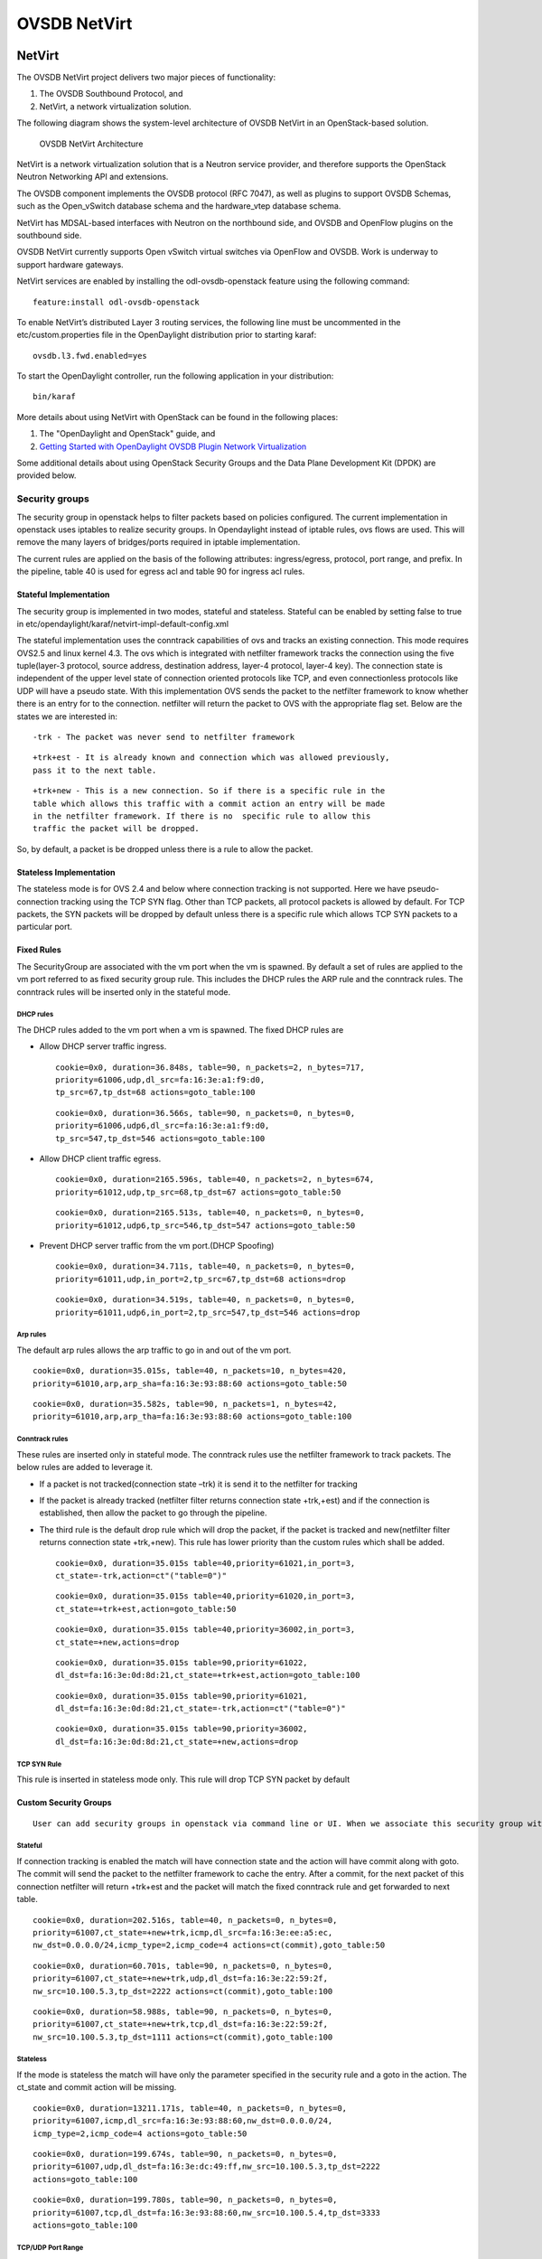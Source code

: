 OVSDB NetVirt
=============

NetVirt
-------

The OVSDB NetVirt project delivers two major pieces of functionality:

1. The OVSDB Southbound Protocol, and

2. NetVirt, a network virtualization solution.

The following diagram shows the system-level architecture of OVSDB
NetVirt in an OpenStack-based solution.

.. figure:: ./images/ovsdb/ovsdb-netvirt-architecture.jpg
   :alt: OVSDB NetVirt Architecture

   OVSDB NetVirt Architecture

NetVirt is a network virtualization solution that is a Neutron service
provider, and therefore supports the OpenStack Neutron Networking API
and extensions.

The OVSDB component implements the OVSDB protocol (RFC 7047), as well as
plugins to support OVSDB Schemas, such as the Open\_vSwitch database
schema and the hardware\_vtep database schema.

NetVirt has MDSAL-based interfaces with Neutron on the northbound side,
and OVSDB and OpenFlow plugins on the southbound side.

OVSDB NetVirt currently supports Open vSwitch virtual switches via
OpenFlow and OVSDB. Work is underway to support hardware gateways.

NetVirt services are enabled by installing the odl-ovsdb-openstack
feature using the following command:

::

    feature:install odl-ovsdb-openstack

To enable NetVirt’s distributed Layer 3 routing services, the following
line must be uncommented in the etc/custom.properties file in the
OpenDaylight distribution prior to starting karaf:

::

    ovsdb.l3.fwd.enabled=yes

To start the OpenDaylight controller, run the following application in
your distribution:

::

    bin/karaf

More details about using NetVirt with OpenStack can be found in the
following places:

1. The "OpenDaylight and OpenStack" guide, and

2. `Getting Started with OpenDaylight OVSDB Plugin Network
   Virtualization <https://wiki.opendaylight.org/view/OVSDB_Integration:Main#Getting_Started_with_OpenDaylight_OVSDB_Plugin_Network_Virtualization>`__

Some additional details about using OpenStack Security Groups and the
Data Plane Development Kit (DPDK) are provided below.

Security groups
~~~~~~~~~~~~~~~

The security group in openstack helps to filter packets based on
policies configured. The current implementation in openstack uses
iptables to realize security groups. In Opendaylight instead of iptable
rules, ovs flows are used. This will remove the many layers of
bridges/ports required in iptable implementation.

The current rules are applied on the basis of the following attributes:
ingress/egress, protocol, port range, and prefix. In the pipeline, table
40 is used for egress acl and table 90 for ingress acl rules.

Stateful Implementation
^^^^^^^^^^^^^^^^^^^^^^^

The security group is implemented in two modes, stateful and stateless.
Stateful can be enabled by setting false to true in
etc/opendaylight/karaf/netvirt-impl-default-config.xml

The stateful implementation uses the conntrack capabilities of ovs and
tracks an existing connection. This mode requires OVS2.5 and linux
kernel 4.3. The ovs which is integrated with netfilter framework tracks
the connection using the five tuple(layer-3 protocol, source address,
destination address, layer-4 protocol, layer-4 key). The connection
state is independent of the upper level state of connection oriented
protocols like TCP, and even connectionless protocols like UDP will have
a pseudo state. With this implementation OVS sends the packet to the
netfilter framework to know whether there is an entry for to the
connection. netfilter will return the packet to OVS with the appropriate
flag set. Below are the states we are interested in:

::

    -trk - The packet was never send to netfilter framework

::

    +trk+est - It is already known and connection which was allowed previously, 
    pass it to the next table.

::

    +trk+new - This is a new connection. So if there is a specific rule in the 
    table which allows this traffic with a commit action an entry will be made 
    in the netfilter framework. If there is no  specific rule to allow this 
    traffic the packet will be dropped.

So, by default, a packet is be dropped unless there is a rule to allow
the packet.

Stateless Implementation
^^^^^^^^^^^^^^^^^^^^^^^^

The stateless mode is for OVS 2.4 and below where connection tracking is
not supported. Here we have pseudo-connection tracking using the TCP SYN
flag. Other than TCP packets, all protocol packets is allowed by
default. For TCP packets, the SYN packets will be dropped by default
unless there is a specific rule which allows TCP SYN packets to a
particular port.

Fixed Rules
^^^^^^^^^^^

The SecurityGroup are associated with the vm port when the vm is
spawned. By default a set of rules are applied to the vm port referred
to as fixed security group rule. This includes the DHCP rules the ARP
rule and the conntrack rules. The conntrack rules will be inserted only
in the stateful mode.

DHCP rules
''''''''''

The DHCP rules added to the vm port when a vm is spawned. The fixed DHCP
rules are

-  Allow DHCP server traffic ingress.

   ::

       cookie=0x0, duration=36.848s, table=90, n_packets=2, n_bytes=717,
       priority=61006,udp,dl_src=fa:16:3e:a1:f9:d0,
       tp_src=67,tp_dst=68 actions=goto_table:100

   ::

       cookie=0x0, duration=36.566s, table=90, n_packets=0, n_bytes=0, 
       priority=61006,udp6,dl_src=fa:16:3e:a1:f9:d0,
       tp_src=547,tp_dst=546 actions=goto_table:100

-  Allow DHCP client traffic egress.

   ::

       cookie=0x0, duration=2165.596s, table=40, n_packets=2, n_bytes=674, 
       priority=61012,udp,tp_src=68,tp_dst=67 actions=goto_table:50

   ::

       cookie=0x0, duration=2165.513s, table=40, n_packets=0, n_bytes=0, 
       priority=61012,udp6,tp_src=546,tp_dst=547 actions=goto_table:50

-  Prevent DHCP server traffic from the vm port.(DHCP Spoofing)

   ::

       cookie=0x0, duration=34.711s, table=40, n_packets=0, n_bytes=0, 
       priority=61011,udp,in_port=2,tp_src=67,tp_dst=68 actions=drop

   ::

       cookie=0x0, duration=34.519s, table=40, n_packets=0, n_bytes=0, 
       priority=61011,udp6,in_port=2,tp_src=547,tp_dst=546 actions=drop

Arp rules
'''''''''

The default arp rules allows the arp traffic to go in and out of the vm
port.

::

    cookie=0x0, duration=35.015s, table=40, n_packets=10, n_bytes=420, 
    priority=61010,arp,arp_sha=fa:16:3e:93:88:60 actions=goto_table:50

::

    cookie=0x0, duration=35.582s, table=90, n_packets=1, n_bytes=42, 
    priority=61010,arp,arp_tha=fa:16:3e:93:88:60 actions=goto_table:100

Conntrack rules
'''''''''''''''

These rules are inserted only in stateful mode. The conntrack rules use
the netfilter framework to track packets. The below rules are added to
leverage it.

-  If a packet is not tracked(connection state –trk) it is send it to
   the netfilter for tracking

-  If the packet is already tracked (netfilter filter returns connection
   state +trk,+est) and if the connection is established, then allow the
   packet to go through the pipeline.

-  The third rule is the default drop rule which will drop the packet,
   if the packet is tracked and new(netfilter filter returns connection
   state +trk,+new). This rule has lower priority than the custom rules
   which shall be added.

   ::

       cookie=0x0, duration=35.015s table=40,priority=61021,in_port=3,
       ct_state=-trk,action=ct"("table=0")"

   ::

       cookie=0x0, duration=35.015s table=40,priority=61020,in_port=3,
       ct_state=+trk+est,action=goto_table:50

   ::

       cookie=0x0, duration=35.015s table=40,priority=36002,in_port=3,
       ct_state=+new,actions=drop

   ::

       cookie=0x0, duration=35.015s table=90,priority=61022,
       dl_dst=fa:16:3e:0d:8d:21,ct_state=+trk+est,action=goto_table:100

   ::

       cookie=0x0, duration=35.015s table=90,priority=61021,
       dl_dst=fa:16:3e:0d:8d:21,ct_state=-trk,action=ct"("table=0")"

   ::

       cookie=0x0, duration=35.015s table=90,priority=36002,
       dl_dst=fa:16:3e:0d:8d:21,ct_state=+new,actions=drop

TCP SYN Rule
''''''''''''

This rule is inserted in stateless mode only. This rule will drop TCP
SYN packet by default

Custom Security Groups
^^^^^^^^^^^^^^^^^^^^^^

::

       User can add security groups in openstack via command line or UI. When we associate this security group with a vm the flows related to each security group will be added in the related tables. A preconfigured security group called the default security group is available in neutron db. 

Stateful
''''''''

If connection tracking is enabled the match will have connection state
and the action will have commit along with goto. The commit will send
the packet to the netfilter framework to cache the entry. After a
commit, for the next packet of this connection netfilter will return
+trk+est and the packet will match the fixed conntrack rule and get
forwarded to next table.

::

    cookie=0x0, duration=202.516s, table=40, n_packets=0, n_bytes=0,
    priority=61007,ct_state=+new+trk,icmp,dl_src=fa:16:3e:ee:a5:ec,
    nw_dst=0.0.0.0/24,icmp_type=2,icmp_code=4 actions=ct(commit),goto_table:50

::

    cookie=0x0, duration=60.701s, table=90, n_packets=0, n_bytes=0, 
    priority=61007,ct_state=+new+trk,udp,dl_dst=fa:16:3e:22:59:2f,
    nw_src=10.100.5.3,tp_dst=2222 actions=ct(commit),goto_table:100

::

    cookie=0x0, duration=58.988s, table=90, n_packets=0, n_bytes=0, 
    priority=61007,ct_state=+new+trk,tcp,dl_dst=fa:16:3e:22:59:2f,
    nw_src=10.100.5.3,tp_dst=1111 actions=ct(commit),goto_table:100

Stateless
'''''''''

If the mode is stateless the match will have only the parameter
specified in the security rule and a goto in the action. The ct\_state
and commit action will be missing.

::

    cookie=0x0, duration=13211.171s, table=40, n_packets=0, n_bytes=0, 
    priority=61007,icmp,dl_src=fa:16:3e:93:88:60,nw_dst=0.0.0.0/24,
    icmp_type=2,icmp_code=4 actions=goto_table:50

::

    cookie=0x0, duration=199.674s, table=90, n_packets=0, n_bytes=0, 
    priority=61007,udp,dl_dst=fa:16:3e:dc:49:ff,nw_src=10.100.5.3,tp_dst=2222 
    actions=goto_table:100

::

    cookie=0x0, duration=199.780s, table=90, n_packets=0, n_bytes=0, 
    priority=61007,tcp,dl_dst=fa:16:3e:93:88:60,nw_src=10.100.5.4,tp_dst=3333 
    actions=goto_table:100

TCP/UDP Port Range
''''''''''''''''''

The TCP/UDP port range is supported with the help of port mask. This
will dramatically reduce the number of flows required to cover a port
range. The below 7 rules can cover a port range from 333 to 777.

::

    cookie=0x0, duration=56.129s, table=90, n_packets=0, n_bytes=0, 
    priority=61007,udp,dl_dst=fa:16:3e:f9:2c:42,nw_src=0.0.0.0/24,
    tp_dst=0x200/0xff00 actions=goto_table:100

::

    cookie=0x0, duration=55.805s, table=90, n_packets=0, n_bytes=0, 
    priority=61007,udp,dl_dst=fa:16:3e:f9:2c:42,nw_src=0.0.0.0/24,
    tp_dst=0x160/0xffe0 actions=goto_table:100

::

    cookie=0x0, duration=55.587s, table=90, n_packets=0, n_bytes=0, 
    priority=61007,udp,dl_dst=fa:16:3e:f9:2c:42,nw_src=0.0.0.0/24,
    tp_dst=0x300/0xfff8 actions=goto_table:100

::

    cookie=0x0, duration=55.437s, table=90, n_packets=0, n_bytes=0, 
    priority=61007,udp,dl_dst=fa:16:3e:f9:2c:42,nw_src=0.0.0.0/24,
    tp_dst=0x150/0xfff0 actions=goto_table:100

::

    cookie=0x0, duration=55.282s, table=90, n_packets=0, n_bytes=0, 
    priority=61007,udp,dl_dst=fa:16:3e:f9:2c:42,nw_src=0.0.0.0/24,
    tp_dst=0x14e/0xfffe actions=goto_table:100

::

    cookie=0x0, duration=54.063s, table=90, n_packets=0, n_bytes=0, 
    priority=61007,udp,dl_dst=fa:16:3e:f9:2c:42,nw_src=0.0.0.0/24,
    tp_dst=0x308/0xfffe actions=goto_table:100

::

    cookie=0x0, duration=55.130s, table=90, n_packets=0, n_bytes=0, 
    priority=61007,udp,dl_dst=fa:16:3e:f9:2c:42,nw_src=0.0.0.0/24,
    tp_dst=333 actions=goto_table:100

CIDR/Remote Security Group
^^^^^^^^^^^^^^^^^^^^^^^^^^

::

    When adding a security group we can select the rule to applicable to a 
    set of CIDR or to a set of VMs which has a particular security group 
    associated with it. 

If CIDR is selected there will be only one flow rule added allowing the
traffic from/to the IP’s belonging to that CIDR.

::

    cookie=0x0, duration=202.516s, table=40, n_packets=0, n_bytes=0,
    priority=61007,ct_state=+new+trk,icmp,dl_src=fa:16:3e:ee:a5:ec,
    nw_dst=0.0.0.0/24,icmp_type=2,icmp_code=4 actions=ct(commit),goto_table:50

If a remote security group is selected a flow will be inserted for every
vm which has that security group associated.

::

    cookie=0x0, duration=60.701s, table=90, n_packets=0, n_bytes=0, 
    priority=61007,ct_state=+new+trk,udp,dl_dst=fa:16:3e:22:59:2f,
    nw_src=10.100.5.3,tp_dst=2222    actions=ct(commit),goto_table:100

::

    cookie=0x0, duration=58.988s, table=90, n_packets=0, n_bytes=0, 
    priority=61007,ct_state=+new+trk,tcp,dl_dst=fa:16:3e:22:59:2f,
    nw_src=10.100.5.3,tp_dst=1111 actions=ct(commit),goto_table:100

Rules supported in ODL
^^^^^^^^^^^^^^^^^^^^^^

The following rules are supported in the current implementation. The
direction (ingress/egress) is always expected.

+--------------------+--------------------+--------------------+--------------------+
| Protocol           | Port Range         | IP Prefix          | Remote Security    |
|                    |                    |                    | Group supported    |
+--------------------+--------------------+--------------------+--------------------+
| Any                | Any                | Any                | Yes                |
+--------------------+--------------------+--------------------+--------------------+
| TCP                | 1 - 65535          | 0.0.0.0/0          | Yes                |
+--------------------+--------------------+--------------------+--------------------+
| UDP                | 1 - 65535          | 0.0.0.0/0          | Yes                |
+--------------------+--------------------+--------------------+--------------------+
| ICMP               | Any                | 0.0.0.0/0          | Yes                |
+--------------------+--------------------+--------------------+--------------------+

Table: Table Supported Rules

Note : IPV6 and port-range feature is not supported as of today

Using OVS with DPDK hosts and OVSDB NetVirt
~~~~~~~~~~~~~~~~~~~~~~~~~~~~~~~~~~~~~~~~~~~

The Data Plane Development Kit (`DPDK <http://dpdk.org/>`__) is a
userspace set of libraries and drivers designed for fast packet
processing. The userspace datapath variant of OVS can be built with DPDK
enabled to provide the performance features of DPDK to Open vSwitch
(OVS). In the 2.4.0 version of OVS, the Open\_vSwtich table schema was
enhanced to include the lists *datapath-types* and *interface-types*.
When the OVS with DPDK variant of OVS is running, the *inteface-types*
list will include DPDK interface types such as *dpdk* and
*dpdkvhostuser*. The OVSDB Southbound Plugin includes this information
in the OVSDB YANG model in the MD-SAL, so when a specific OVS host is
running OVS with DPDK, it is possible for NetVirt to detect that
information by checking that DPDK interface types are included in the
list of supported interface types.

For example, query the operational MD-SAL for OVSDB nodes:

HTTP GET:

::

    http://{{CONTROLLER-IP}}:8181/restconf/operational/network-topology:network-topology/topology/ovsdb:1/

Result Body:

::

    {
      "topology": [
        {
          "topology-id": "ovsdb:1",
          "node": [
            < content edited out >
            {
              "node-id": "ovsdb://uuid/f9b58b6d-04db-459a-b914-fff82b738aec",
              < content edited out >
              "ovsdb:interface-type-entry": [
                {
                  "interface-type": "ovsdb:interface-type-ipsec-gre"
                },
                {
                  "interface-type": "ovsdb:interface-type-internal"
                },
                {
                  "interface-type": "ovsdb:interface-type-system"
                },
                {
                  "interface-type": "ovsdb:interface-type-patch"
                },
                {
                  "interface-type": "ovsdb:interface-type-dpdkvhostuser"
                },
                {
                  "interface-type": "ovsdb:interface-type-dpdk"
                },
                {
                  "interface-type": "ovsdb:interface-type-dpdkr"
                },
                {
                  "interface-type": "ovsdb:interface-type-vxlan"
                },
                {
                  "interface-type": "ovsdb:interface-type-lisp"
                },
                {
                  "interface-type": "ovsdb:interface-type-geneve"
                },
                {
                  "interface-type": "ovsdb:interface-type-gre"
                },
                {
                  "interface-type": "ovsdb:interface-type-tap"
                },
                {
                  "interface-type": "ovsdb:interface-type-stt"
                }
              ],
              < content edited out >
              "ovsdb:datapath-type-entry": [
                {
                  "datapath-type": "ovsdb:datapath-type-netdev"
                },
                {
                  "datapath-type": "ovsdb:datapath-type-system"
                }
              ],
              < content edited out >
            },
            < content edited out >
          ]
        }
      ]
    }

This example illustrates the output of an OVS with DPDK host because the
list of interface types includes types supported by DPDK.

Bridges on OVS with DPDK hosts need to be created with the *netdev*
datapath type and DPDK specific ports need to be created with the
appropriate interface type. The OpenDaylight OVSDB Southbound Plugin
supports these attributes.

The OpenDaylight NetVirt application checks whether the OVS host is
using OVS with DPDK when creating the bridges that are expected to be
present on the host, e.g. *br-int*.

Following are some tips for supporting hosts using OVS with DPDK when
using NetVirt as the Neutron service provider and *devstack* to deploy
Openstack.

In addition to the *networking-odl* ML2 plugin, enable the
*networking-odl-dpdk* plugin in *local.conf*.

::

    For working with Openstack Liberty
    enable_plugin networking-odl https://github.com/FedericoRessi/networking-odl integration/liberty
    enable_plugin networking-ovs-dpdk https://github.com/openstack/networking-ovs-dpdk stable/liberty

::

    For working with Openstack Mitaka (or later) branch
    enable_plugin networking-odl https://github.com/openstack/networking-odl
    enable_plugin networking-ovs-dpdk https://github.com/openstack/networking-ovs-dpdk

The order of these plugin lines is important. The *networking-odl*
plugin will install and setup *openvswitch*. The *networking-ovs-dpdk*
plugin will install OVS with DPDK. Note, the *networking-ovs-dpdk*
plugin is only being used here to setup OVS with DPDK. The
*networking-odl* plugin will be used as the Neutron ML2 driver.

For VXLAN tenant network support, the NetVirt application interacts with
OVS with DPDK host in the same way as OVS hosts using the kernel
datapath by creating VXLAN ports on *br-int* to communicate with other
tunnel endpoints. The IP address for the local tunnel endpoint may be
configured in the *local.conf* file. For example:

::

    ODL_LOCAL_IP=192.100.200.10

NetVirt will use this information to configure the VXLAN port on
*br-int*. On a host with the OVS kernel datapath, it is expected that
there will be a networking interface configured with this IP address. On
an OVS with DPDK host, an OVS bridge is created and a DPDK port is added
to the bridge. The local tunnel endpoint address is then assigned to the
bridge port of the bridge. So, for example, if the physical network
interface is associated with *eth0* on the host, a bridge named
*br-eth0* could be created. The DPDK port, such as *dpdk0* (per the
naming conventions of OVS with DPDK), is added to bridge *br-eth0*. The
local tunnel endpoint address is assigned to the network interface
*br-eth0* which is attached to bridge *br-eth0*. All of this setup is
not done by NetVirt. The *networking-ovs-dpdk* can be made to perform
this setup by putting configuration like the following in *local.conf*.

::

    ODL_LOCAL_IP=192.168.200.9
    ODL_PROVIDER_MAPPINGS=physnet1:eth0,physnet2:eht1
    OVS_DPDK_PORT_MAPPINGS=eth0:br-eth0,eth1:br-ex
    OVS_BRIDGE_MAPPINGS=physnet1:br-eth0,physnet2:br-ex

The above settings associate the host networking interface *eth0* with
bridge *br-eth0*. The *networking-ovs-dpdk* plugin will determine the
DPDK port name associated with *eth0* and add it to the bridge
*br-eth0*. If using the NetVirt L3 support, these settings will enable
setup of the *br-ex* bridge and attach the DPDK port associated with
network interface *eth1* to it.

The following settings are included in *local.conf* to specify specific
attributes associated with OVS with DPDK. These are used by the
*networking-ovs-dpdk* plugin to configure OVS with DPDK.

::

    OVS_DATAPATH_TYPE=netdev
    OVS_NUM_HUGEPAGES=8192
    OVS_DPDK_MEM_SEGMENTS=8192
    OVS_HUGEPAGE_MOUNT_PAGESIZE=2M
    OVS_DPDK_RTE_LIBRTE_VHOST=y
    OVS_DPDK_MODE=compute

Once the stack is up and running virtual machines may be deployed on OVS
with DPDK hosts. The *networking-odl* plugin handles ensuring that
*dpdkvhostuser* interfaces are utilized by Nova instead of the default
*tap* interface. The *dpdkvhostuser* interface provides the best
performance for VMs on OVS with DPDK hosts.

A Nova flavor is created for VMs that may be deployed on OVS with DPDK
hosts.

::

    nova flavor-create largepage-flavor 1002 1024 4 1
    nova flavor-key 1002 set "hw:mem_page_size=large"

Then, just specify the flavor when creating a VM.

::

    nova boot --flavor largepage-flavor --image cirros-0.3.4-x86_64-uec --nic net-id=<NET ID VALUE> vm-name

OVSDB Plugins
-------------

Overview and Architecture
~~~~~~~~~~~~~~~~~~~~~~~~~

There are currently two OVSDB Southbound plugins:

-  odl-ovsdb-southbound: Implements the OVSDB Open\_vSwitch database
   schema.

-  odl-ovsdb-hwvtepsouthbound: Implements the OVSDB hardware\_vtep
   database schema.

These plugins are normally installed and used automatically by higher
level applications such as odl-ovsdb-openstack; however, they can also
be installed separately and used via their REST APIs as is described in
the following sections.

OVSDB Southbound Plugin
~~~~~~~~~~~~~~~~~~~~~~~

The OVSDB Southbound Plugin provides support for managing OVS hosts via
an OVSDB model in the MD-SAL which maps to important tables and
attributes present in the Open\_vSwitch schema. The OVSDB Southbound
Plugin is able to connect actively or passively to OVS hosts and operate
as the OVSDB manager of the OVS host. Using the OVSDB protocol it is
able to manage the OVS database (OVSDB) on the OVS host as defined by
the Open\_vSwitch schema.

OVSDB YANG Model
^^^^^^^^^^^^^^^^

The OVSDB Southbound Plugin provides a YANG model which is based on the
abstract `network topology
model <https://github.com/opendaylight/yangtools/blob/stable/beryllium/yang/yang-parser-impl/src/test/resources/ietf/network-topology%402013-10-21.yang>`__.

The details of the OVSDB YANG model are defined in the
`ovsdb.yang <https://github.com/opendaylight/ovsdb/blob/stable/beryllium/southbound/southbound-api/src/main/yang/ovsdb.yang>`__
file.

The OVSDB YANG model defines three augmentations:

**ovsdb-node-augmentation**
    This augments the network-topology node and maps primarily to the
    Open\_vSwitch table of the OVSDB schema. The ovsdb-node-augmentation
    is a representation of the OVS host. It contains the following
    attributes.

    -  **connection-info** - holds the local and remote IP address and
       TCP port numbers for the OpenDaylight to OVSDB node connections

    -  **db-version** - version of the OVSDB database

    -  **ovs-version** - version of OVS

    -  **list managed-node-entry** - a list of references to
       ovsdb-bridge-augmentation nodes, which are the OVS bridges
       managed by this OVSDB node

    -  **list datapath-type-entry** - a list of the datapath types
       supported by the OVSDB node (e.g. *system*, *netdev*) - depends
       on newer OVS versions

    -  **list interface-type-entry** - a list of the interface types
       supported by the OVSDB node (e.g. *internal*, *vxlan*, *gre*,
       *dpdk*, etc.) - depends on newer OVS verions

    -  **list openvswitch-external-ids** - a list of the key/value pairs
       in the Open\_vSwitch table external\_ids column

    -  **list openvswitch-other-config** - a list of the key/value pairs
       in the Open\_vSwitch table other\_config column

    -  **list managery-entry** - list of manager information entries and
       connection status

    -  **list qos-entries** - list of QoS entries present in the QoS
       table

    -  **list queues** - list of queue entries present in the queue
       table

**ovsdb-bridge-augmentation**
    This augments the network-topology node and maps to an specific
    bridge in the OVSDB bridge table of the associated OVSDB node. It
    contains the following attributes.

    -  **bridge-uuid** - UUID of the OVSDB bridge

    -  **bridge-name** - name of the OVSDB bridge

    -  **bridge-openflow-node-ref** - a reference (instance-identifier)
       of the OpenFlow node associated with this bridge

    -  **list protocol-entry** - the version of OpenFlow protocol to use
       with the OpenFlow controller

    -  **list controller-entry** - a list of controller-uuid and
       is-connected status of the OpenFlow controllers associated with
       this bridge

    -  **datapath-id** - the datapath ID associated with this bridge on
       the OVSDB node

    -  **datapath-type** - the datapath type of this bridge

    -  **fail-mode** - the OVSDB fail mode setting of this bridge

    -  **flow-node** - a reference to the flow node corresponding to
       this bridge

    -  **managed-by** - a reference to the ovsdb-node-augmentation
       (OVSDB node) that is managing this bridge

    -  **list bridge-external-ids** - a list of the key/value pairs in
       the bridge table external\_ids column for this bridge

    -  **list bridge-other-configs** - a list of the key/value pairs in
       the bridge table other\_config column for this bridge

**ovsdb-termination-point-augmentation**
    This augments the topology termination point model. The OVSDB
    Southbound Plugin uses this model to represent both the OVSDB port
    and OVSDB interface for a given port/interface in the OVSDB schema.
    It contains the following attributes.

    -  **port-uuid** - UUID of an OVSDB port row

    -  **interface-uuid** - UUID of an OVSDB interface row

    -  **name** - name of the port and interface

    -  **interface-type** - the interface type

    -  **list options** - a list of port options

    -  **ofport** - the OpenFlow port number of the interface

    -  **ofport\_request** - the requested OpenFlow port number for the
       interface

    -  **vlan-tag** - the VLAN tag value

    -  **list trunks** - list of VLAN tag values for trunk mode

    -  **vlan-mode** - the VLAN mode (e.g. access, native-tagged,
       native-untagged, trunk)

    -  **list port-external-ids** - a list of the key/value pairs in the
       port table external\_ids column for this port

    -  **list interface-external-ids** - a list of the key/value pairs
       in the interface table external\_ids interface for this interface

    -  **list port-other-configs** - a list of the key/value pairs in
       the port table other\_config column for this port

    -  **list interface-other-configs** - a list of the key/value pairs
       in the interface table other\_config column for this interface

    -  **list inteface-lldp** - LLDP Auto Attach configuration for the
       interface

    -  **qos** - UUID of the QoS entry in the QoS table assigned to this
       port

Getting Started
^^^^^^^^^^^^^^^

To install the OVSDB Southbound Plugin, use the following command at the
Karaf console:

::

    feature:install odl-ovsdb-southbound-impl-ui

After installing the OVSDB Southbound Plugin, and before any OVSDB
topology nodes have been created, the OVSDB topology will appear as
follows in the configuration and operational MD-SAL.

HTTP GET:

::

    http://<controller-ip>:8181/restconf/config/network-topology:network-topology/topology/ovsdb:1/
     or
    http://<controller-ip>:8181/restconf/operational/network-topology:network-topology/topology/ovsdb:1/

Result Body:

::

    {
      "topology": [
        {
          "topology-id": "ovsdb:1"
        }
      ]
    }

Where

*<controller-ip>* is the IP address of the OpenDaylight controller

OpenDaylight as the OVSDB Manager
^^^^^^^^^^^^^^^^^^^^^^^^^^^^^^^^^

An OVS host is a system which is running the OVS software and is capable
of being managed by an OVSDB manager. The OVSDB Southbound Plugin is
capable of connecting to an OVS host and operating as an OVSDB manager.
Depending on the configuration of the OVS host, the connection of
OpenDaylight to the OVS host will be active or passive.

Active Connection to OVS Hosts
^^^^^^^^^^^^^^^^^^^^^^^^^^^^^^

An active connection is when the OVSDB Southbound Plugin initiates the
connection to an OVS host. This happens when the OVS host is configured
to listen for the connection (i.e. the OVSDB Southbound Plugin is active
the the OVS host is passive). The OVS host is configured with the
following command:

::

    sudo ovs-vsctl set-manager ptcp:6640

This configures the OVS host to listen on TCP port 6640.

The OVSDB Southbound Plugin can be configured via the configuration
MD-SAL to actively connect to an OVS host.

HTTP PUT:

::

    http://<controller-ip>:8181/restconf/config/network-topology:network-topology/topology/ovsdb:1/node/ovsdb:%2F%2FHOST1

Body:

::

    {
      "network-topology:node": [
        {
          "node-id": "ovsdb://HOST1",
          "connection-info": {
            "ovsdb:remote-port": "6640",
            "ovsdb:remote-ip": "<ovs-host-ip>"
          }
        }
      ]
    }

Where

*<ovs-host-ip>* is the IP address of the OVS Host

Note that the configuration assigns a *node-id* of "ovsdb://HOST1" to
the OVSDB node. This *node-id* will be used as the identifier for this
OVSDB node in the MD-SAL.

Query the configuration MD-SAL for the OVSDB topology.

HTTP GET:

::

    http://<controller-ip>:8181/restconf/config/network-topology:network-topology/topology/ovsdb:1/

Result Body:

::

    {
      "topology": [
        {
          "topology-id": "ovsdb:1",
          "node": [
            {
              "node-id": "ovsdb://HOST1",
              "ovsdb:connection-info": {
                "remote-ip": "<ovs-host-ip>",
                "remote-port": 6640
              }
            }
          ]
        }
      ]
    }

As a result of the OVSDB node configuration being added to the
configuration MD-SAL, the OVSDB Southbound Plugin will attempt to
connect with the specified OVS host. If the connection is successful,
the plugin will connect to the OVS host as an OVSDB manager, query the
schemas and databases supported by the OVS host, and register to monitor
changes made to the OVSDB tables on the OVS host. It will also set an
external id key and value in the external-ids column of the
Open\_vSwtich table of the OVS host which identifies the MD-SAL instance
identifier of the OVSDB node. This ensures that the OVSDB node will use
the same *node-id* in both the configuration and operational MD-SAL.

::

    "opendaylight-iid" = "instance identifier of OVSDB node in the MD-SAL"

When the OVS host sends the OVSDB Southbound Plugin the first update
message after the monitoring has been established, the plugin will
populate the operational MD-SAL with the information it receives from
the OVS host.

Query the operational MD-SAL for the OVSDB topology.

HTTP GET:

::

    http://<controller-ip>:8181/restconf/operational/network-topology:network-topology/topology/ovsdb:1/

Result Body:

::

    {
      "topology": [
        {
          "topology-id": "ovsdb:1",
          "node": [
            {
              "node-id": "ovsdb://HOST1",
              "ovsdb:openvswitch-external-ids": [
                {
                  "external-id-key": "opendaylight-iid",
                  "external-id-value": "/network-topology:network-topology/network-topology:topology[network-topology:topology-id='ovsdb:1']/network-topology:node[network-topology:node-id='ovsdb://HOST1']"
                }
              ],
              "ovsdb:connection-info": {
                "local-ip": "<controller-ip>",
                "remote-port": 6640,
                "remote-ip": "<ovs-host-ip>",
                "local-port": 39042
              },
              "ovsdb:ovs-version": "2.3.1-git4750c96",
              "ovsdb:manager-entry": [
                {
                  "target": "ptcp:6640",
                  "connected": true,
                  "number_of_connections": 1
                }
              ]
            }
          ]
        }
      ]
    }

To disconnect an active connection, just delete the configuration MD-SAL
entry.

HTTP DELETE:

::

    http://<controller-ip>:8181/restconf/config/network-topology:network-topology/topology/ovsdb:1/node/ovsdb:%2F%2FHOST1

Note in the above example, that */* characters which are part of the
*node-id* are specified in hexadecimal format as "%2F".

Passive Connection to OVS Hosts
^^^^^^^^^^^^^^^^^^^^^^^^^^^^^^^

A passive connection is when the OVS host initiates the connection to
the OVSDB Southbound Plugin. This happens when the OVS host is
configured to connect to the OVSDB Southbound Plugin. The OVS host is
configured with the following command:

::

    sudo ovs-vsctl set-manager tcp:<controller-ip>:6640

The OVSDB Southbound Plugin is configured to listen for OVSDB
connections on TCP port 6640. This value can be changed by editing the
"./karaf/target/assembly/etc/custom.properties" file and changing the
value of the "ovsdb.listenPort" attribute.

When a passive connection is made, the OVSDB node will appear first in
the operational MD-SAL. If the Open\_vSwitch table does not contain an
external-ids value of *opendaylight-iid*, then the *node-id* of the new
OVSDB node will be created in the format:

::

    "ovsdb://uuid/<actual UUID value>"

If there an *opendaylight-iid* value was already present in the
external-ids column, then the instance identifier defined there will be
used to create the *node-id* instead.

Query the operational MD-SAL for an OVSDB node after a passive
connection.

HTTP GET:

::

    http://<controller-ip>:8181/restconf/operational/network-topology:network-topology/topology/ovsdb:1/

Result Body:

::

    {
      "topology": [
        {
          "topology-id": "ovsdb:1",
          "node": [
            {
              "node-id": "ovsdb://uuid/163724f4-6a70-428a-a8a0-63b2a21f12dd",
              "ovsdb:openvswitch-external-ids": [
                {
                  "external-id-key": "system-id",
                  "external-id-value": "ecf160af-e78c-4f6b-a005-83a6baa5c979"
                }
              ],
              "ovsdb:connection-info": {
                "local-ip": "<controller-ip>",
                "remote-port": 46731,
                "remote-ip": "<ovs-host-ip>",
                "local-port": 6640
              },
              "ovsdb:ovs-version": "2.3.1-git4750c96",
              "ovsdb:manager-entry": [
                {
                  "target": "tcp:10.11.21.7:6640",
                  "connected": true,
                  "number_of_connections": 1
                }
              ]
            }
          ]
        }
      ]
    }

Take note of the *node-id* that was created in this case.

Manage Bridges
^^^^^^^^^^^^^^

The OVSDB Southbound Plugin can be used to manage bridges on an OVS
host.

This example shows how to add a bridge to the OVSDB node
*ovsdb://HOST1*.

HTTP PUT:

::

    http://<controller-ip>:8181/restconf/config/network-topology:network-topology/topology/ovsdb:1/node/ovsdb:%2F%2FHOST1%2Fbridge%2Fbrtest

Body:

::

    {
      "network-topology:node": [
        {
          "node-id": "ovsdb://HOST1/bridge/brtest",
          "ovsdb:bridge-name": "brtest",
          "ovsdb:protocol-entry": [
            {
              "protocol": "ovsdb:ovsdb-bridge-protocol-openflow-13"
            }
          ],
          "ovsdb:managed-by": "/network-topology:network-topology/network-topology:topology[network-topology:topology-id='ovsdb:1']/network-topology:node[network-topology:node-id='ovsdb://HOST1']"
        }
      ]
    }

Notice that the *ovsdb:managed-by* attribute is specified in the
command. This indicates the association of the new bridge node with its
OVSDB node.

Bridges can be updated. In the following example, OpenDaylight is
configured to be the OpenFlow controller for the bridge.

HTTP PUT:

::

    http://<controller-ip>:8181/restconf/config/network-topology:network-topology/topology/ovsdb:1/node/ovsdb:%2F%2FHOST1%2Fbridge%2Fbrtest

Body:

::

    {
      "network-topology:node": [
            {
              "node-id": "ovsdb://HOST1/bridge/brtest",
                 "ovsdb:bridge-name": "brtest",
                  "ovsdb:controller-entry": [
                    {
                      "target": "tcp:<controller-ip>:6653"
                    }
                  ],
                 "ovsdb:managed-by": "/network-topology:network-topology/network-topology:topology[network-topology:topology-id='ovsdb:1']/network-topology:node[network-topology:node-id='ovsdb://HOST1']"
            }
        ]
    }

If the OpenDaylight OpenFlow Plugin is installed, then checking on the
OVS host will show that OpenDaylight has successfully connected as the
controller for the bridge.

::

    $ sudo ovs-vsctl show
        Manager "ptcp:6640"
            is_connected: true
        Bridge brtest
            Controller "tcp:<controller-ip>:6653"
                is_connected: true
            Port brtest
                Interface brtest
                    type: internal
        ovs_version: "2.3.1-git4750c96"

Query the operational MD-SAL to see how the bridge appears.

HTTP GET:

::

    http://<controller-ip>:8181/restconf/operational/network-topology:network-topology/topology/ovsdb:1/node/ovsdb:%2F%2FHOST1%2Fbridge%2Fbrtest/

Result Body:

::

    {
      "node": [
        {
          "node-id": "ovsdb://HOST1/bridge/brtest",
          "ovsdb:bridge-name": "brtest",
          "ovsdb:datapath-type": "ovsdb:datapath-type-system",
          "ovsdb:datapath-id": "00:00:da:e9:0c:08:2d:45",
          "ovsdb:managed-by": "/network-topology:network-topology/network-topology:topology[network-topology:topology-id='ovsdb:1']/network-topology:node[network-topology:node-id='ovsdb://HOST1']",
          "ovsdb:bridge-external-ids": [
            {
              "bridge-external-id-key": "opendaylight-iid",
              "bridge-external-id-value": "/network-topology:network-topology/network-topology:topology[network-topology:topology-id='ovsdb:1']/network-topology:node[network-topology:node-id='ovsdb://HOST1/bridge/brtest']"
            }
          ],
          "ovsdb:protocol-entry": [
            {
              "protocol": "ovsdb:ovsdb-bridge-protocol-openflow-13"
            }
          ],
          "ovsdb:bridge-uuid": "080ce9da-101e-452d-94cd-ee8bef8a4b69",
          "ovsdb:controller-entry": [
            {
              "target": "tcp:10.11.21.7:6653",
              "is-connected": true,
              "controller-uuid": "c39b1262-0876-4613-8bfd-c67eec1a991b"
            }
          ],
          "termination-point": [
            {
              "tp-id": "brtest",
              "ovsdb:port-uuid": "c808ae8d-7af2-4323-83c1-e397696dc9c8",
              "ovsdb:ofport": 65534,
              "ovsdb:interface-type": "ovsdb:interface-type-internal",
              "ovsdb:interface-uuid": "49e9417f-4479-4ede-8faf-7c873b8c0413",
              "ovsdb:name": "brtest"
            }
          ]
        }
      ]
    }

Notice that just like with the OVSDB node, an *opendaylight-iid* has
been added to the external-ids column of the bridge since it was created
via the configuration MD-SAL.

A bridge node may be deleted as well.

HTTP DELETE:

::

    http://<controller-ip>:8181/restconf/config/network-topology:network-topology/topology/ovsdb:1/node/ovsdb:%2F%2FHOST1%2Fbridge%2Fbrtest

Manage Ports
^^^^^^^^^^^^

Similarly, ports may be managed by the OVSDB Southbound Plugin.

This example illustrates how a port and various attributes may be
created on a bridge.

HTTP PUT:

::

    http://<controller-ip>:8181/restconf/config/network-topology:network-topology/topology/ovsdb:1/node/ovsdb:%2F%2FHOST1%2Fbridge%2Fbrtest/termination-point/testport/

Body:

::

    {
      "network-topology:termination-point": [
        {
          "ovsdb:options": [
            {
              "ovsdb:option": "remote_ip",
              "ovsdb:value" : "10.10.14.11"
            }
          ],
          "ovsdb:name": "testport",
          "ovsdb:interface-type": "ovsdb:interface-type-vxlan",
          "tp-id": "testport",
          "vlan-tag": "1",
          "trunks": [
            {
              "trunk": "5"
            }
          ],
          "vlan-mode":"access"
        }
      ]
    }

Ports can be updated - add another VLAN trunk.

HTTP PUT:

::

    http://<controller-ip>:8181/restconf/config/network-topology:network-topology/topology/ovsdb:1/node/ovsdb:%2F%2FHOST1%2Fbridge%2Fbrtest/termination-point/testport/

Body:

::

    {
      "network-topology:termination-point": [
        {
          "ovsdb:name": "testport",
          "tp-id": "testport",
          "trunks": [
            {
              "trunk": "5"
            },
            {
              "trunk": "500"
            }
          ]
        }
      ]
    }

Query the operational MD-SAL for the port.

HTTP GET:

::

    http://<controller-ip>:8181/restconf/operational/network-topology:network-topology/topology/ovsdb:1/node/ovsdb:%2F%2FHOST1%2Fbridge%2Fbrtest/termination-point/testport/

Result Body:

::

    {
      "termination-point": [
        {
          "tp-id": "testport",
          "ovsdb:port-uuid": "b1262110-2a4f-4442-b0df-84faf145488d",
          "ovsdb:options": [
            {
              "option": "remote_ip",
              "value": "10.10.14.11"
            }
          ],
          "ovsdb:port-external-ids": [
            {
              "external-id-key": "opendaylight-iid",
              "external-id-value": "/network-topology:network-topology/network-topology:topology[network-topology:topology-id='ovsdb:1']/network-topology:node[network-topology:node-id='ovsdb://HOST1/bridge/brtest']/network-topology:termination-point[network-topology:tp-id='testport']"
            }
          ],
          "ovsdb:interface-type": "ovsdb:interface-type-vxlan",
          "ovsdb:trunks": [
            {
              "trunk": 5
            },
            {
              "trunk": 500
            }
          ],
          "ovsdb:vlan-mode": "access",
          "ovsdb:vlan-tag": 1,
          "ovsdb:interface-uuid": "7cec653b-f407-45a8-baec-7eb36b6791c9",
          "ovsdb:name": "testport",
          "ovsdb:ofport": 1
        }
      ]
    }

Remember that the OVSDB YANG model includes both OVSDB port and
interface table attributes in the termination-point augmentation. Both
kinds of attributes can be seen in the examples above. Again, note the
creation of an *opendaylight-iid* value in the external-ids column of
the port table.

Delete a port.

HTTP DELETE:

::

    http://<controller-ip>:8181/restconf/config/network-topology:network-topology/topology/ovsdb:1/node/ovsdb:%2F%2FHOST1%2Fbridge%2Fbrtest2/termination-point/testport/

Overview of QoS and Queue
^^^^^^^^^^^^^^^^^^^^^^^^^

The OVSDB Southbound Plugin provides the capability of managing the QoS
and Queue tables on an OVS host with OpenDaylight configured as the
OVSDB manager.

QoS and Queue Tables in OVSDB
'''''''''''''''''''''''''''''

The OVSDB includes a QoS and Queue table. Unlike most of the other
tables in the OVSDB, except the Open\_vSwitch table, the QoS and Queue
tables are "root set" tables, which means that entries, or rows, in
these tables are not automatically deleted if they can not be reached
directly or indirectly from the Open\_vSwitch table. This means that QoS
entries can exist and be managed independently of whether or not they
are referenced in a Port entry. Similarly, Queue entries can be managed
independently of whether or not they are referenced by a QoS entry.

Modelling of QoS and Queue Tables in OpenDaylight MD-SAL
''''''''''''''''''''''''''''''''''''''''''''''''''''''''

Since the QoS and Queue tables are "root set" tables, they are modeled
in the OpenDaylight MD-SAL as lists which are part of the attributes of
the OVSDB node model.

The MD-SAL QoS and Queue models have an additonal identifier attribute
per entry (e.g. "qos-id" or "queue-id") which is not present in the
OVSDB schema. This identifier is used by the MD-SAL as a key for
referencing the entry. If the entry is created originally from the
configuration MD-SAL, then the value of the identifier is whatever is
specified by the configuration. If the entry is created on the OVSDB
node and received by OpenDaylight in an operational update, then the id
will be created in the following format.

::

    "queue-id": "queue://<UUID>"
    "qos-id": "qos://<UUID>"

The UUID in the above identifiers is the actual UUID of the entry in the
OVSDB database.

When the QoS or Queue entry is created by the configuration MD-SAL, the
identifier will be configured as part of the external-ids column of the
entry. This will ensure that the corresponding entry that is created in
the operational MD-SAL uses the same identifier.

::

    "queues-external-ids": [
      {
        "queues-external-id-key": "opendaylight-queue-id",
        "queues-external-id-value": "QUEUE-1"
      }
    ]

See more in the examples that follow in this section.

The QoS schema in OVSDB currently defines two types of QoS entries.

-  linux-htb

-  linux-hfsc

These QoS types are defined in the QoS model. Additional types will need
to be added to the model in order to be supported. See the examples that
folow for how the QoS type is specified in the model.

QoS entries can be configured with addtional attritubes such as
"max-rate". These are configured via the *other-config* column of the
QoS entry. Refer to OVSDB schema (in the reference section below) for
all of the relevant attributes that can be configured. The examples in
the rest of this section will demonstrate how the other-config column
may be configured.

Similarly, the Queue entries may be configured with additional
attributes via the other-config column.

Managing QoS and Queues via Configuration MD-SAL
^^^^^^^^^^^^^^^^^^^^^^^^^^^^^^^^^^^^^^^^^^^^^^^^

This section will show some examples on how to manage QoS and Queue
entries via the configuration MD-SAL. The examples will be illustrated
by using RESTCONF (see `QoS and Queue Postman
Collection <https://github.com/opendaylight/ovsdb/blob/stable/beryllium/resources/commons/Qos-and-Queue-Collection.json.postman_collection>`__
).

A pre-requisite for managing QoS and Queue entries is that the OVS host
must be present in the configuration MD-SAL.

For the following examples, the following OVS host is configured.

HTTP POST:

::

    http://<controller-ip>:8181/restconf/config/network-topology:network-topology/topology/ovsdb:1/

Body:

::

    {
      "node": [
        {
          "node-id": "ovsdb:HOST1",
          "connection-info": {
            "ovsdb:remote-ip": "<ovs-host-ip>",
            "ovsdb:remote-port": "<ovs-host-ovsdb-port>"
          }
        }
      ]
    }

Where

-  *<controller-ip>* is the IP address of the OpenDaylight controller

-  *<ovs-host-ip>* is the IP address of the OVS host

-  *<ovs-host-ovsdb-port>* is the TCP port of the OVSDB server on the
   OVS host (e.g. 6640)

This command creates an OVSDB node with the node-id "ovsdb:HOST1". This
OVSDB node will be used in the following examples.

QoS and Queue entries can be created and managed without a port, but
ultimately, QoS entries are associated with a port in order to use them.
For the following examples a test bridge and port will be created.

Create the test bridge.

HTTP PUT

::

    http://<controller-ip>:8181/restconf/config/network-topology:network-topology/topology/ovsdb:1/node/ovsdb:HOST1%2Fbridge%2Fbr-test

Body:

::

    {
      "network-topology:node": [
        {
          "node-id": "ovsdb:HOST1/bridge/br-test",
          "ovsdb:bridge-name": "br-test",
          "ovsdb:managed-by": "/network-topology:network-topology/network-topology:topology[network-topology:topology-id='ovsdb:1']/network-topology:node[network-topology:node-id='ovsdb:HOST1']"
        }
      ]
    }

Create the test port (which is modeled as a termination point in the
OpenDaylight MD-SAL).

HTTP PUT:

::

    http://<controller-ip>:8181/restconf/config/network-topology:network-topology/topology/ovsdb:1/node/ovsdb:HOST1%2Fbridge%2Fbr-test/termination-point/testport/

Body:

::

    {
      "network-topology:termination-point": [
        {
          "ovsdb:name": "testport",
          "tp-id": "testport"
        }
      ]
    }

If all of the previous steps were successful, a query of the operational
MD-SAL should look something like the following results. This indicates
that the configuration commands have been successfully instantiated on
the OVS host.

HTTP GET:

::

    http://<controller-ip>:8181/restconf/operational/network-topology:network-topology/topology/ovsdb:1/node/ovsdb:HOST1%2Fbridge%2Fbr-test

Result Body:

::

    {
      "node": [
        {
          "node-id": "ovsdb:HOST1/bridge/br-test",
          "ovsdb:bridge-name": "br-test",
          "ovsdb:datapath-type": "ovsdb:datapath-type-system",
          "ovsdb:managed-by": "/network-topology:network-topology/network-topology:topology[network-topology:topology-id='ovsdb:1']/network-topology:node[network-topology:node-id='ovsdb:HOST1']",
          "ovsdb:datapath-id": "00:00:8e:5d:22:3d:09:49",
          "ovsdb:bridge-external-ids": [
            {
              "bridge-external-id-key": "opendaylight-iid",
              "bridge-external-id-value": "/network-topology:network-topology/network-topology:topology[network-topology:topology-id='ovsdb:1']/network-topology:node[network-topology:node-id='ovsdb:HOST1/bridge/br-test']"
            }
          ],
          "ovsdb:bridge-uuid": "3d225d8d-d060-4909-93ef-6f4db58ef7cc",
          "termination-point": [
            {
              "tp-id": "br=-est",
              "ovsdb:port-uuid": "f85f7aa7-4956-40e4-9c94-e6ca2d5cd254",
              "ovsdb:ofport": 65534,
              "ovsdb:interface-type": "ovsdb:interface-type-internal",
              "ovsdb:interface-uuid": "29ff3692-6ed4-4ad7-a077-1edc277ecb1a",
              "ovsdb:name": "br-test"
            },
            {
              "tp-id": "testport",
              "ovsdb:port-uuid": "aa79a8e2-147f-403a-9fa9-6ee5ec276f08",
              "ovsdb:port-external-ids": [
                {
                  "external-id-key": "opendaylight-iid",
                  "external-id-value": "/network-topology:network-topology/network-topology:topology[network-topology:topology-id='ovsdb:1']/network-topology:node[network-topology:node-id='ovsdb:HOST1/bridge/br-test']/network-topology:termination-point[network-topology:tp-id='testport']"
                }
              ],
              "ovsdb:interface-uuid": "e96f282e-882c-41dd-a870-80e6b29136ac",
              "ovsdb:name": "testport"
            }
          ]
        }
      ]
    }

Create Queue
''''''''''''

Create a new Queue in the configuration MD-SAL.

HTTP PUT:

::

    http://<controller-ip>:8181/restconf/config/network-topology:network-topology/topology/ovsdb:1/node/ovsdb:HOST1/ovsdb:queues/QUEUE-1/

Body:

::

    {
      "ovsdb:queues": [
        {
          "queue-id": "QUEUE-1",
          "dscp": 25,
          "queues-other-config": [
            {
              "queue-other-config-key": "max-rate",
              "queue-other-config-value": "3600000"
            }
          ]
        }
      ]
    }

Query Queue
'''''''''''

Now query the operational MD-SAL for the Queue entry.

HTTP GET:

::

    http://<controller-ip>:8181/restconf/operational/network-topology:network-topology/topology/ovsdb:1/node/ovsdb:HOST1/ovsdb:queues/QUEUE-1/

Result Body:

::

    {
      "ovsdb:queues": [
        {
          "queue-id": "QUEUE-1",
          "queues-other-config": [
            {
              "queue-other-config-key": "max-rate",
              "queue-other-config-value": "3600000"
            }
          ],
          "queues-external-ids": [
            {
              "queues-external-id-key": "opendaylight-queue-id",
              "queues-external-id-value": "QUEUE-1"
            }
          ],
          "queue-uuid": "83640357-3596-4877-9527-b472aa854d69",
          "dscp": 25
        }
      ]
    }

Create QoS
''''''''''

Create a QoS entry. Note that the UUID of the Queue entry, obtained by
querying the operational MD-SAL of the Queue entry, is specified in the
queue-list of the QoS entry. Queue entries may be added to the QoS entry
at the creation of the QoS entry, or by a subsequent update to the QoS
entry.

HTTP PUT:

::

    http://<controller-ip>:8181/restconf/config/network-topology:network-topology/topology/ovsdb:1/node/ovsdb:HOST1/ovsdb:qos-entries/QOS-1/

Body:

::

    {
      "ovsdb:qos-entries": [
        {
          "qos-id": "QOS-1",
          "qos-type": "ovsdb:qos-type-linux-htb",
          "qos-other-config": [
            {
              "other-config-key": "max-rate",
              "other-config-value": "4400000"
            }
          ],
          "queue-list": [
            {
              "queue-number": "0",
              "queue-uuid": "83640357-3596-4877-9527-b472aa854d69"
            }
          ]
        }
      ]
    }

Query QoS
'''''''''

Query the operational MD-SAL for the QoS entry.

HTTP GET:

::

    http://<controller-ip>:8181/restconf/operational/network-topology:network-topology/topology/ovsdb:1/node/ovsdb:HOST1/ovsdb:qos-entries/QOS-1/

Result Body:

::

    {
      "ovsdb:qos-entries": [
        {
          "qos-id": "QOS-1",
          "qos-other-config": [
            {
              "other-config-key": "max-rate",
              "other-config-value": "4400000"
            }
          ],
          "queue-list": [
            {
              "queue-number": 0,
              "queue-uuid": "83640357-3596-4877-9527-b472aa854d69"
            }
          ],
          "qos-type": "ovsdb:qos-type-linux-htb",
          "qos-external-ids": [
            {
              "qos-external-id-key": "opendaylight-qos-id",
              "qos-external-id-value": "QOS-1"
            }
          ],
          "qos-uuid": "90ba9c60-3aac-499d-9be7-555f19a6bb31"
        }
      ]
    }

Add QoS to a Port
'''''''''''''''''

Update the termination point entry to include the UUID of the QoS entry,
obtained by querying the operational MD-SAL, to associate a QoS entry
with a port.

HTTP PUT:

::

    http://<controller-ip>:8181/restconf/config/network-topology:network-topology/topology/ovsdb:1/node/ovsdb:HOST1%2Fbridge%2Fbr-test/termination-point/testport/

Body:

::

    {
      "network-topology:termination-point": [
        {
          "ovsdb:name": "testport",
          "tp-id": "testport",
          "qos": "90ba9c60-3aac-499d-9be7-555f19a6bb31"
        }
      ]
    }

Query the Port
''''''''''''''

Query the operational MD-SAL to see how the QoS entry appears in the
termination point model.

HTTP GET:

::

    http://<controller-ip>:8181/restconf/operational/network-topology:network-topology/topology/ovsdb:1/node/ovsdb:HOST1%2Fbridge%2Fbr-test/termination-point/testport/

Result Body:

::

    {
      "termination-point": [
        {
          "tp-id": "testport",
          "ovsdb:port-uuid": "aa79a8e2-147f-403a-9fa9-6ee5ec276f08",
          "ovsdb:port-external-ids": [
            {
              "external-id-key": "opendaylight-iid",
              "external-id-value": "/network-topology:network-topology/network-topology:topology[network-topology:topology-id='ovsdb:1']/network-topology:node[network-topology:node-id='ovsdb:HOST1/bridge/br-test']/network-topology:termination-point[network-topology:tp-id='testport']"
            }
          ],
          "ovsdb:qos": "90ba9c60-3aac-499d-9be7-555f19a6bb31",
          "ovsdb:interface-uuid": "e96f282e-882c-41dd-a870-80e6b29136ac",
          "ovsdb:name": "testport"
        }
      ]
    }

Query the OVSDB Node
''''''''''''''''''''

Query the operational MD-SAL for the OVS host to see how the QoS and
Queue entries appear as lists in the OVS node model.

HTTP GET:

::

    http://<controller-ip>:8181/restconf/operational/network-topology:network-topology/topology/ovsdb:1/node/ovsdb:HOST1/

Result Body (edited to only show information relevant to the QoS and
Queue entries):

::

    {
      "node": [
        {
          "node-id": "ovsdb:HOST1",
          <content edited out>
          "ovsdb:queues": [
            {
              "queue-id": "QUEUE-1",
              "queues-other-config": [
                {
                  "queue-other-config-key": "max-rate",
                  "queue-other-config-value": "3600000"
                }
              ],
              "queues-external-ids": [
                {
                  "queues-external-id-key": "opendaylight-queue-id",
                  "queues-external-id-value": "QUEUE-1"
                }
              ],
              "queue-uuid": "83640357-3596-4877-9527-b472aa854d69",
              "dscp": 25
            }
          ],
          "ovsdb:qos-entries": [
            {
              "qos-id": "QOS-1",
              "qos-other-config": [
                {
                  "other-config-key": "max-rate",
                  "other-config-value": "4400000"
                }
              ],
              "queue-list": [
                {
                  "queue-number": 0,
                  "queue-uuid": "83640357-3596-4877-9527-b472aa854d69"
                }
              ],
              "qos-type": "ovsdb:qos-type-linux-htb",
              "qos-external-ids": [
                {
                  "qos-external-id-key": "opendaylight-qos-id",
                  "qos-external-id-value": "QOS-1"
                }
              ],
              "qos-uuid": "90ba9c60-3aac-499d-9be7-555f19a6bb31"
            }
          ]
          <content edited out>
        }
      ]
    }

Remove QoS from a Port
''''''''''''''''''''''

This example removes a QoS entry from the termination point and
associated port. Note that this is a PUT command on the termination
point with the QoS attribute absent. Other attributes of the termination
point should be included in the body of the command so that they are not
inadvertantly removed.

HTTP PUT:

::

    http://<controller-ip>:8181/restconf/config/network-topology:network-topology/topology/ovsdb:1/node/ovsdb:HOST1%2Fbridge%2Fbr-test/termination-point/testport/

Body:

::

    {
      "network-topology:termination-point": [
        {
          "ovsdb:name": "testport",
          "tp-id": "testport"
        }
      ]
    }

Remove a Queue from QoS
'''''''''''''''''''''''

This example removes the specific Queue entry from the queue list in the
QoS entry. The queue entry is specified by the queue number, which is
"0" in this example.

HTTP DELETE:

::

    http://<controller-ip>:8181/restconf/config/network-topology:network-topology/topology/ovsdb:1/node/ovsdb:HOST1/ovsdb:qos-entries/QOS-1/queue-list/0/

Remove Queue
''''''''''''

Once all references to a specific queue entry have been removed from QoS
entries, the Queue itself can be removed.

HTTP DELETE:

::

    http://<controller-ip>:8181/restconf/config/network-topology:network-topology/topology/ovsdb:1/node/ovsdb:HOST1/ovsdb:queues/QUEUE-1/

Remove QoS
''''''''''

The QoS entry may be removed when it is no longer referenced by any
ports.

HTTP DELETE:

::

    http://<controller-ip>:8181/restconf/config/network-topology:network-topology/topology/ovsdb:1/node/ovsdb:HOST1/ovsdb:qos-entries/QOS-1/

References
^^^^^^^^^^

`Openvswitch
schema <http://openvswitch.org/ovs-vswitchd.conf.db.5.pdf>`__

`OVSDB and Netvirt Postman
Collection <https://github.com/opendaylight/ovsdb/blob/stable/beryllium/resources/commons>`__

OVSDB Hardware VTEP SouthBound Plugin
~~~~~~~~~~~~~~~~~~~~~~~~~~~~~~~~~~~~~

Overview
^^^^^^^^

Hwvtepsouthbound plugin is used to configure a hardware VTEP which
implements hardware ovsdb schema. This page will show how to use
RESTConf API of hwvtepsouthbound. There are two ways to connect to ODL:

**switch initiates connection..**

Both will be introduced respectively.

User Initiates Connection
^^^^^^^^^^^^^^^^^^^^^^^^^

Prerequisite
''''''''''''

Configure the hwvtep device/node to listen for the tcp connection in
passive mode. In addition, management IP and tunnel source IP are also
configured. After all this configuration is done, a physical switch is
created automatically by the hwvtep node.

Connect to a hwvtep device/node
'''''''''''''''''''''''''''''''

Send below Restconf request if you want to initiate the connection to a
hwvtep node from the controller, where listening IP and port of hwvtep
device/node are provided.

REST API: POST
http://odl:8181/restconf/config/network-topology:network-topology/topology/hwvtep:1/

::

    {
     "network-topology:node": [
           {
               "node-id": "hwvtep://192.168.1.115:6640",
               "hwvtep:connection-info":
               {
                   "hwvtep:remote-port": 6640,
                   "hwvtep:remote-ip": "192.168.1.115"
               }
           }
       ]
    }

Please replace *odl* in the URL with the IP address of your OpendayLight
controller and change *192.168.1.115* to your hwvtep node IP.

**NOTE**: The format of node-id is fixed. It will be one of the two:

User initiates connection from ODL:

::

     hwvtep://ip:port

Switch initiates connection:

::

     hwvtep://uuid/<uuid of switch>

The reason for using UUID is that we can distinguish between multiple
switches if they are behind a NAT.

After this request is completed successfully, we can get the physical
switch from the operational data store.

REST API: GET
http://odl:8181/restconf/operational/network-topology:network-topology/topology/hwvtep:1/node/hwvtep:%2F%2F192.168.1.115:6640

There is no body in this request.

The response of the request is:

::

    {
       "node": [
             {
               "node-id": "hwvtep://192.168.1.115:6640",
               "hwvtep:switches": [
                 {
                   "switch-ref": "/network-topology:network-topology/network-topology:topology[network-topology:topology-id='hwvtep:1']/network-topology:node[network-topology:node-id='hwvtep://192.168.1.115:6640/physicalswitch/br0']"
                 }
               ],
               "hwvtep:connection-info": {
                 "local-ip": "192.168.92.145",
                 "local-port": 47802,
                 "remote-port": 6640,
                 "remote-ip": "192.168.1.115"
               }
             },
             {
               "node-id": "hwvtep://192.168.1.115:6640/physicalswitch/br0",
               "hwvtep:management-ips": [
                 {
                   "management-ips-key": "192.168.1.115"
                 }
               ],
               "hwvtep:physical-switch-uuid": "37eb5abd-a6a3-4aba-9952-a4d301bdf371",
               "hwvtep:managed-by": "/network-topology:network-topology/network-topology:topology[network-topology:topology-id='hwvtep:1']/network-topology:node[network-topology:node-id='hwvtep://192.168.1.115:6640']",
               "hwvtep:hwvtep-node-description": "",
               "hwvtep:tunnel-ips": [
                 {
                   "tunnel-ips-key": "192.168.1.115"
                 }
               ],
               "hwvtep:hwvtep-node-name": "br0"
             }
           ]
    }

If there is a physical switch which has already been created by manual
configuration, we can get the node-id of the physical switch from this
response, which is presented in “swith-ref”. If the switch does not
exist, we need to create the physical switch. Currently, most hwvtep
devices do not support running multiple switches.

Create a physical switch
''''''''''''''''''''''''

REST API: POST
http://odl:8181/restconf/config/network-topology:network-topology/topology/hwvtep:1/

request body:

::

    {
     "network-topology:node": [
           {
               "node-id": "hwvtep://192.168.1.115:6640/physicalswitch/br0",
               "hwvtep-node-name": "ps0",
               "hwvtep-node-description": "",
               "management-ips": [
                 {
                   "management-ips-key": "192.168.1.115"
                 }
               ],
               "tunnel-ips": [
                 {
                   "tunnel-ips-key": "192.168.1.115"
                 }
               ],
               "managed-by": "/network-topology:network-topology/network-topology:topology[network-topology:topology-id='hwvtep:1']/network-topology:node[network-topology:node-id='hwvtep://192.168.1.115:6640']"
           }
       ]
    }

Note: "managed-by" must provided by user. We can get its value after the
step *Connect to a hwvtep device/node* since the node-id of hwvtep
device is provided by user. "managed-by" is a reference typed of
instance identifier. Though the instance identifier is a little
complicated for RestConf, the primary user of hwvtepsouthbound plugin
will be provider-type code such as NetVirt and the instance identifier
is much easier to write code for.

Create a logical switch
'''''''''''''''''''''''

Creating a logical switch is effectively creating a logical network. For
VxLAN, it is a tunnel network with the same VNI.

REST API: POST
http://odl:8181/restconf/config/network-topology:network-topology/topology/hwvtep:1/node/hwvtep:%2F%2F192.168.1.115:6640

request body:

::

    {
     "logical-switches": [
           {
               "hwvtep-node-name": "ls0",
               "hwvtep-node-description": "",
               "tunnel-key": "10000"
            }
       ]
    }

Create a physical locator
'''''''''''''''''''''''''

After the VXLAN network is ready, we will add VTEPs to it. A VTEP is
described by a physical locator.

REST API: POST
http://odl:8181/restconf/config/network-topology:network-topology/topology/hwvtep:1/node/hwvtep:%2F%2F192.168.1.115:6640

request body:

::

     {
      "termination-point": [
           {
               "tp-id": "vxlan_over_ipv4:192.168.0.116",
               "encapsulation-type": "encapsulation-type-vxlan-over-ipv4",
               "dst-ip": "192.168.0.116"
               }
          ]
     }

The "tp-id" of locator is "{encapsualation-type}: {dst-ip}".

Note: As far as we know, the OVSDB database does not allow the insertion
of a new locator alone. So, no locator is inserted after this request is
sent. We will trigger off the creation until other entity refer to it,
such as remote-mcast-macs.

Create a remote-mcast-macs entry
''''''''''''''''''''''''''''''''

After adding a physical locator to a logical switch, we need to create a
remote-mcast-macs entry to handle unknown traffic.

REST API: POST
http://odl:8181/restconf/config/network-topology:network-topology/topology/hwvtep:1/node/hwvtep:%2F%2F192.168.1.115:6640

request body:

::

    {
     "remote-mcast-macs": [
           {
               "mac-entry-key": "00:00:00:00:00:00",
               "logical-switch-ref": "/network-topology:network-topology/network-topology:topology[network-topology:topology-id='hwvtep:1']/network-topology:node[network-topology:node-id='hwvtep://192.168.1.115:6640']/hwvtep:logical-switches[hwvtep:hwvtep-node-name='ls0']",
               "locator-set": [
                    {
                          "locator-ref": "/network-topology:network-topology/network-topology:topology[network-topology:topology-id='hwvtep:1']/network-topology:node[network-topology:node-id='hwvtep://219.141.189.115:6640']/network-topology:termination-point[network-topology:tp-id='vxlan_over_ipv4:192.168.0.116']"
                    }
               ]
           }
       ]
    }

The physical locator *vxlan\_over\_ipv4:192.168.0.116* is just created
in "Create a physical locator". It should be noted that list
"locator-set" is immutable, that is, we must provide a set of
"locator-ref" as a whole.

Note: "00:00:00:00:00:00" stands for "unknown-dst" since the type of
mac-entry-key is yang:mac and does not accept "unknown-dst".

Create a physical port
''''''''''''''''''''''

Now we add a physical port into the physical switch
"hwvtep://192.168.1.115:6640/physicalswitch/br0". The port is attached
with a physical server or an L2 network and with the vlan 100.

REST API: POST
http://odl:8181/restconf/config/network-topology:network-topology/topology/hwvtep:1/node/hwvtep:%2F%2F192.168.1.115:6640%2Fphysicalswitch%2Fbr0

::

    {
     "network-topology:termination-point": [
           {
               "tp-id": "port0",
               "hwvtep-node-name": "port0",
               "hwvtep-node-description": "",
               "vlan-bindings": [
                   {
                     "vlan-id-key": "100",
                     "logical-switch-ref": "/network-topology:network-topology/network-topology:topology[network-topology:topology-id='hwvtep:1']/network-topology:node[network-topology:node-id='hwvtep://192.168.1.115:6640']/hwvtep:logical-switches[hwvtep:hwvtep-node-name='ls0']"
                   }
             ]
           }
       ]
    }

At this point, we have completed the basic configuration.

Typically, hwvtep devices learn local MAC addresses automatically. But
they also support getting MAC address entries from ODL.

Create a local-mcast-macs entry
'''''''''''''''''''''''''''''''

It is similar to *Create a remote-mcast-macs entry*.

Create a remote-ucast-macs
''''''''''''''''''''''''''

REST API: POST
http://odl:8181/restconf/config/network-topology:network-topology/topology/hwvtep:1/node/hwvtep:%2F%2F192.168.1.115:6640

::

    request body:

::

    {
     "remote-ucast-macs": [
           {
               "mac-entry-key": "11:11:11:11:11:11",
               "logical-switch-ref": "/network-topology:network-topology/network-topology:topology[network-topology:topology-id='hwvtep:1']/network-topology:node[network-topology:node-id='hwvtep://192.168.1.115:6640']/hwvtep:logical-switches[hwvtep:hwvtep-node-name='ls0']",
               "ipaddr": "1.1.1.1",
               "locator-ref": "/network-topology:network-topology/network-topology:topology[network-topology:topology-id='hwvtep:1']/network-topology:node[network-topology:node-id='hwvtep://192.168.1.115:6640']/network-topology:termination-point[network-topology:tp-id='vxlan_over_ipv4:192.168.0.116']"
           }
       ]
    }

Create a local-ucast-macs entry
'''''''''''''''''''''''''''''''

This is similar to *Create a remote-ucast-macs*.

Switch Initiates Connection
^^^^^^^^^^^^^^^^^^^^^^^^^^^

We do not need to connect to a hwvtep device/node when the switch
initiates the connection. After switches connect to ODL successfully, we
get the node-id’s of switches by reading the operational data store.
Once the node-id of a hwvtep device is received, the remaining steps are
the same as when the user initiates the connection.

References
^^^^^^^^^^

https://wiki.opendaylight.org/view/User_talk:Pzhang

